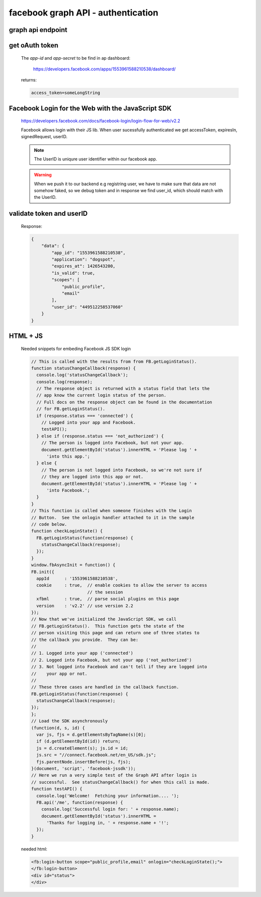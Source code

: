 facebook graph API - authentication
===================================

graph api endpoint
------------------

.. http:get:: hhttps://graph.facebook.com

    applies to all method below


get oAuth token
---------------

    The `app-id` and `app-secret` to be find in ap dashboard:

        https://developers.facebook.com/apps/1553961588210538/dashboard/

    .. http:get:: /oauth/access_token?client_id={app-id}&client_secret={app-secret}&grant_type=client_credentials

    returns:

    .. sourcecode:: json

        access_token=someLongString



Facebook Login for the Web with the JavaScript SDK
--------------------------------------------------

    https://developers.facebook.com/docs/facebook-login/login-flow-for-web/v2.2

    Facebook allows login with their JS lib.
    When user sucessfully authenticated we get  accessToken, expiresIn, signedRequest, userID.

    .. note:: The UserID is uniqure user identifier within our facebook app.

    .. warning:: When we push it to our backend e.g registring user, we have to make sure that data are not somehow faked, so we debug token and in response we find user_id, which should match with the UserID.


validate token and userID
-------------------------

    .. http:get:: graph.facebook.com/debug_token?input_token={token-to-inspect}&access_token={app-token-or-admin-token}


    Response:

    .. sourcecode:: json

        {
            "data": {
                "app_id": "1553961588210538",
                "application": "dogspot",
                "expires_at": 1426543200,
                "is_valid": true,
                "scopes": [
                    "public_profile",
                    "email"
                ],
                "user_id": "449512258537060"
            }
        }

HTML + JS
---------

    Needed snippets for embeding Facebook JS SDK login

    .. sourcecode:: JavaScript

      // This is called with the results from from FB.getLoginStatus().
      function statusChangeCallback(response) {
        console.log('statusChangeCallback');
        console.log(response);
        // The response object is returned with a status field that lets the
        // app know the current login status of the person.
        // Full docs on the response object can be found in the documentation
        // for FB.getLoginStatus().
        if (response.status === 'connected') {
          // Logged into your app and Facebook.
          testAPI();
        } else if (response.status === 'not_authorized') {
          // The person is logged into Facebook, but not your app.
          document.getElementById('status').innerHTML = 'Please log ' +
            'into this app.';
        } else {
          // The person is not logged into Facebook, so we're not sure if
          // they are logged into this app or not.
          document.getElementById('status').innerHTML = 'Please log ' +
            'into Facebook.';
        }
      }
      // This function is called when someone finishes with the Login
      // Button.  See the onlogin handler attached to it in the sample
      // code below.
      function checkLoginState() {
        FB.getLoginStatus(function(response) {
          statusChangeCallback(response);
        });
      }
      window.fbAsyncInit = function() {
      FB.init({
        appId      : '1553961588210538',
        cookie     : true,  // enable cookies to allow the server to access 
                            // the session
        xfbml      : true,  // parse social plugins on this page
        version    : 'v2.2' // use version 2.2
      });
      // Now that we've initialized the JavaScript SDK, we call 
      // FB.getLoginStatus().  This function gets the state of the
      // person visiting this page and can return one of three states to
      // the callback you provide.  They can be:
      //
      // 1. Logged into your app ('connected')
      // 2. Logged into Facebook, but not your app ('not_authorized')
      // 3. Not logged into Facebook and can't tell if they are logged into
      //    your app or not.
      //
      // These three cases are handled in the callback function.
      FB.getLoginStatus(function(response) {
        statusChangeCallback(response);
      });
      };
      // Load the SDK asynchronously
      (function(d, s, id) {
        var js, fjs = d.getElementsByTagName(s)[0];
        if (d.getElementById(id)) return;
        js = d.createElement(s); js.id = id;
        js.src = "//connect.facebook.net/en_US/sdk.js";
        fjs.parentNode.insertBefore(js, fjs);
      }(document, 'script', 'facebook-jssdk'));
      // Here we run a very simple test of the Graph API after login is
      // successful.  See statusChangeCallback() for when this call is made.
      function testAPI() {
        console.log('Welcome!  Fetching your information.... ');
        FB.api('/me', function(response) {
          console.log('Successful login for: ' + response.name);
          document.getElementById('status').innerHTML =
            'Thanks for logging in, ' + response.name + '!';
        });
      }

    needed html:

    .. sourcecode:: HTML

      <fb:login-button scope="public_profile,email" onlogin="checkLoginState();">
      </fb:login-button>
      <div id="status">
      </div>
